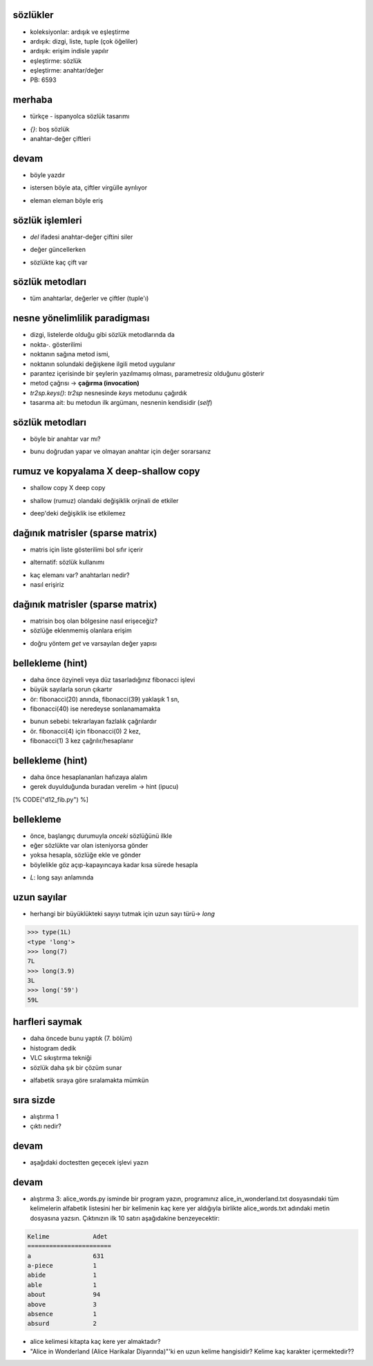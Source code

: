 -------------------------------------------------------------------
sözlükler
-------------------------------------------------------------------

- koleksiyonlar: ardışık ve eşleştirme

- ardışık: dizgi, liste, tuple (çok öğeliler)

- ardışık: erişim indisle yapılır

- eşleştirme: sözlük

- eşleştirme: anahtar/değer

- PB: 6593



-------------------------------------------------------------------
merhaba
-------------------------------------------------------------------

- türkçe - ispanyolca sözlük tasarımı

.. code-block:: python
	:linenos:

	>>> tr2sp = {}
	>>> tr2sp['bir'] = 'uno'
	>>> tr2sp['iki'] = 'dos'

- `{}`: boş sözlük

- anahtar-değer çiftleri



-------------------------------------------------------------------
devam
-------------------------------------------------------------------

- böyle yazdır

.. code-block:: python
	:linenos:

	>>> print tr2sp
	{'iki': 'dos', 'bir': 'uno'}

- istersen böyle ata, çiftler virgülle ayrılıyor

.. code-block:: python
	:linenos:

	>>> tr2sp = {'bir':'uno', 'iki':'dos', 'uc':'tres'}

- eleman eleman böyle eriş

.. code-block:: python
	:linenos:

	>>> print tr2sp['iki']
	dos



-------------------------------------------------------------------
sözlük işlemleri
-------------------------------------------------------------------

- `del` ifadesi anahtar-değer çiftini siler

.. code-block:: python
	:linenos:

	>>> stok = {'elma': 430, 'muz': 312, 'portakal': 525, 'erik': 217}
	>>> print stok
	{'elma': 430, 'erik': 217, 'portakal': 525, 'muz': 312}
	>>>
	>>> del stok['erik']
	>>> print stok
	{'elma': 430, 'portakal': 525, 'muz': 312}

- değer güncellerken

.. code-block:: python
	:linenos:

	>>> stok['erik'] = 0
	>>> print stok
	{'elma': 430, 'erik': 0, 'portakal': 525, 'muz': 312}

- sözlükte kaç çift var

.. code-block:: python
	:linenos:

	>>> len(stok)
	4



-------------------------------------------------------------------
sözlük metodları
-------------------------------------------------------------------

- tüm anahtarlar, değerler ve çiftler (tuple'ı)

.. code-block:: python
	:linenos:

	>>> tr2sp.keys()
	['iki', 'bir', 'uc']
	>>>
	>>> tr2sp.values()
	['dos', 'uno', 'tres']
	>>>
	>>> tr2sp.items()
	[('iki', 'dos'), ('bir', 'uno'), ('uc', 'tres')]



-------------------------------------------------------------------
nesne yönelimlilik paradigması
-------------------------------------------------------------------

- dizgi, listelerde olduğu gibi sözlük metodlarında da 

- nokta-`.` gösterilimi

- noktanın sağına metod ismi,

- noktanın solundaki değişkene ilgili metod uygulanır

- parantez içerisinde bir şeylerin yazılmamış olması, parametresiz olduğunu gösterir

- metod çağrısı -> **çağırma (invocation)**

- `tr2sp.keys()`: `tr2sp` nesnesinde `keys` metodunu çağırdık

- tasarıma ait: bu metodun ilk argümanı, nesnenin kendisidir (`self`)

.. code-block:: python
	:linenos:

	def keys(self):
		...



-------------------------------------------------------------------
sözlük metodları
-------------------------------------------------------------------

- böyle bir anahtar var mı?

.. code-block:: python
	:linenos:

	>>> tr2sp.has_key('bir')
	True
	>>> tr2sp.has_key('deux')
	False

- bunu doğrudan yapar ve olmayan anahtar için değer sorarsanız

.. code-block:: python
	:linenos:

	>>> tr2sp['dog']
	Traceback (most recent call last):
	  File "<input>", line 1, in <module>
	KeyError: 'dog'



-------------------------------------------------------------------
rumuz ve kopyalama X deep-shallow copy
-------------------------------------------------------------------

- shallow copy X deep copy

.. code-block:: python
	:linenos:

	>>> karsitlar = {'up': 'down', 'right': 'wrong', 'true': 'false'}
	>>> rumuz = karsitlar
	>>> kopya = karsitlar.copy()

- shallow (rumuz) olandaki değişiklik orjinali de etkiler

.. code-block:: python
	:linenos:

	>>> rumuz['right'] = 'left'
	>>> karsitlar['right']
	'left'

- deep'deki değişiklik ise etkilemez

.. code-block:: python
	:linenos:

	>>> kopya['right'] = 'privilege'
	>>> karsitlar['right']
	'left'



-------------------------------------------------------------------
dağınık matrisler (sparse matrix)
-------------------------------------------------------------------

.. image:: media/sparse.png

- matris için liste gösterilimi bol sıfır içerir

.. code-block:: python
	:linenos:

	matris = [[0, 0, 0, 1, 0],
			  [0, 0, 0, 0, 0],
			  [0, 2, 0, 0, 0],
			  [0, 0, 0, 0, 0],
			  [0, 0, 0, 3, 0]]

- alternatif: sözlük kullanımı

.. code-block:: python
	:linenos:

	>>> matris = {(0, 3): 1, (2, 1): 2, (4, 3): 3}

- kaç elemanı var? anahtarları nedir?

- nasıl erişiriz

.. code-block:: python
	:linenos:

	>>> matris[(0, 3)]
	1



-------------------------------------------------------------------
dağınık matrisler (sparse matrix)
-------------------------------------------------------------------

.. image:: media/sparse.png

- matrisin boş olan bölgesine nasıl erişeceğiz?

- sözlüğe eklenmemiş olanlara erişim

.. code-block:: python
	:linenos:

	>>> matris[(1, 3)]
	Traceback (most recent call last):
	  File "<input>", line 1, in <module>
	KeyError: (1, 3)

- doğru yöntem `get` ve varsayılan değer yapısı

.. code-block:: python
	:linenos:

	>>> matris.get((0, 3), 0)
	1
	>>> matris.get((1, 3), 0)
	0



-------------------------------------------------------------------
bellekleme (hint)
-------------------------------------------------------------------

- daha önce özyineli veya düz tasarladığınız fibonacci işlevi 

- büyük sayılarla sorun çıkartır

- ör: fibonacci(20) anında, fibonacci(39) yaklaşık 1 sn, 

- fibonacci(40) ise neredeyse sonlanamamakta

.. image:: media/fibonacci.png

- bunun sebebi: tekrarlayan fazlalık çağrılardır

- ör. fibonacci(4) için fibonacci(0) 2 kez, 

- fibonacci(1) 3 kez çağrılır/hesaplanır



-------------------------------------------------------------------
bellekleme (hint)
-------------------------------------------------------------------

- daha önce hesaplananları hafızaya alalım

- gerek duyulduğunda buradan verelim -> hint (ipucu)

.. code-block:: python
	:linenos:

[% CODE("d12_fib.py") %]



-------------------------------------------------------------------
bellekleme
-------------------------------------------------------------------

- önce, başlangıç durumuyla `onceki` sözlüğünü ilkle

- eğer sözlükte var olan isteniyorsa gönder 

- yoksa hesapla, sözlüğe ekle ve gönder

- böylelikle göz açıp-kapayıncaya kadar kısa sürede hesapla

.. code-block:: python
	:linenos:

	>>> from d12_fib import *
	>>> fibonacci(100)
	354224848179261915075L

- `L`: long sayı anlamında



-------------------------------------------------------------------
uzun sayılar
-------------------------------------------------------------------

- herhangi bir büyüklükteki sayıyı tutmak için uzun sayı türü-> `long`

.. code-block:: python

	>>> type(1L)
	<type 'long'>
	>>> long(7)
	7L
	>>> long(3.9)
	3L
	>>> long('59')
	59L



-------------------------------------------------------------------
harfleri saymak
-------------------------------------------------------------------

- daha öncede bunu yaptık (7. bölüm)

- histogram dedik

- VLC sıkıştırma tekniği

- sözlük daha şık bir çözüm sunar

.. code-block:: python
	:linenos:

	>>> harf_sayilari = {}
	>>> for harf in "Mississippi":
	...     harf_sayilari[harf] = harf_sayilari.get(harf, 0) + 1
	...
	>>> harf_sayilari
	{'i': 4, 'p': 2, 's': 4, 'M': 1}

- alfabetik sıraya göre sıralamakta mümkün

.. code-block:: python
	:linenos:

	>>> harfler = harf_sayilari.items()
	>>> harfler.sort()
	>>> print harfler
	[('M', 1), ('i', 4), ('p', 2), ('s', 4)]



-------------------------------------------------------------------
sıra sizde
-------------------------------------------------------------------

- alıştırma 1

- çıktı nedir?

.. code-block:: python
	:linenos:
	:size: Tiny

	>>> d = {'apples': 15, 'bananas': 35, 'grapes': 12} 
	>>> d['banana']
	???
	>>> d['oranges'] = 20
	>>> len(d) 
	???
	>>> d.has_key('grapes')
	???
	>>> d['pears']
	???
	>>> d.get('pears', 0)
	???
	>>> fruits = d.keys()
	>>> fruits.sort()
	>>> print fruits
	???
	>>> del d['apples']
	>>> d.has_key('apples') 
	???


-------------------------------------------------------------------
devam
-------------------------------------------------------------------

- aşağıdaki doctestten geçecek işlevi yazın

.. code-block:: python
	:linenos:

	def add_fruit(inventory, fruit, quantity=0):
		"""
		Adds quantity of fruit to inventory. 

		  >>> new_inventory = {}
		  >>> add_fruit(new_inventory, 'strawberries', 10)
		  >>> new_inventory.has_key('strawberries')
		  True
		  >>> new_inventory['strawberries']
		  10
		  >>> add_fruit(new_inventory, 'strawberries', 25)
		  >>> new_inventory['strawberries']       
		"""


-------------------------------------------------------------------
devam
-------------------------------------------------------------------

- alıştırma 3: alice_words.py isminde bir program yazın, programınız alice_in_wonderland.txt dosyasındaki tüm kelimelerin alfabetik listesini her bir kelimenin kaç kere yer aldığıyla birlikte alice_words.txt adındaki metin dosyasına yazsın. Çıktınızın ilk 10 satırı aşağıdakine benzeyecektir:

.. code-block:: python

	Kelime            Adet
	=======================
	a                 631
	a-piece           1
	abide             1
	able              1
	about             94
	above             3
	absence           1
	absurd            2


- alice kelimesi kitapta kaç kere yer almaktadır?

- "Alice in Wonderland (Alice Harikalar Diyarında)"'ki en uzun kelime hangisidir? Kelime kaç karakter içermektedir??


